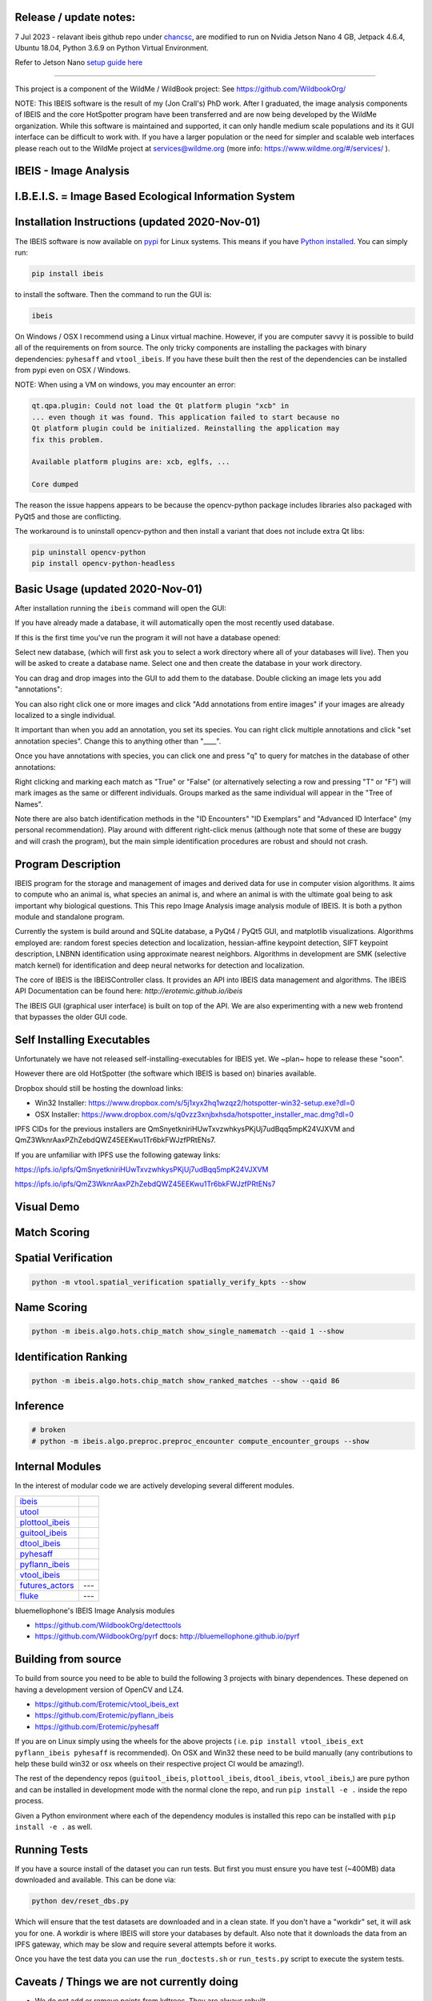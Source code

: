 |ReadTheDocs| |Pypi| |Downloads| |Codecov| |GithubActions| 


Release / update notes:
-----------------------
7 Jul 2023 - relavant ibeis github repo under `chancsc <https://github.com/chancsc>`_, 
are modified to run on Nvidia Jetson Nano 4 GB, Jetpack 4.6.4, Ubuntu 18.04, 
Python 3.6.9 on Python Virtual Environment.

Refer to Jetson Nano `setup guide here <https://github.com/chancsc/ibeis/blob/main/Jetson_Nano_Setup.rst>`_

-----------------------

.. image:: https://i.imgur.com/L0k84xQ.png

This project is a component of the WildMe / WildBook project: See https://github.com/WildbookOrg/

NOTE: This IBEIS software is the result of my (Jon Crall's) PhD work. After I
graduated, the image analysis components of IBEIS and the core HotSpotter
program have been transferred and are now being developed by the WildMe
organization. While this software is maintained and supported, it can only
handle medium scale populations and its it GUI interface can be difficult to
work with. If you have a larger population or the need for simpler and scalable
web interfaces  please reach out to the WildMe project at services@wildme.org
(more info: https://www.wildme.org/#/services/ ). 


IBEIS - Image Analysis 
----------------------

I.B.E.I.S. = Image Based Ecological Information System
------------------------------------------------------

.. image:: http://i.imgur.com/TNCiEBe.png
    :alt: "(Note: the rhino and wildebeest mathces may be dubious. Other species do work well though")


Installation Instructions (updated 2020-Nov-01)
-----------------------------------------------

The IBEIS software is now available on `pypi
<https://pypi.org/project/ibeis/>`_ for Linux systems. This means if you have
`Python installed
<https://xdoctest.readthedocs.io/en/latest/installing_python.html>`_. You can
simply run:


.. code:: bash

    pip install ibeis

to install the software. Then the command to run the GUI is:


.. code:: bash

    ibeis

On Windows / OSX I recommend using a Linux virtual machine. However, if you are
computer savvy it is possible to build all of the requirements on from source.
The only tricky components are installing the packages with binary
dependencies: ``pyhesaff`` and ``vtool_ibeis``. If you have these built then
the rest of the dependencies can be installed from pypi even on OSX / Windows.

NOTE: When using a VM on windows, you may encounter an error:

.. code:: 

    qt.qpa.plugin: Could not load the Qt platform plugin "xcb" in 
    ... even though it was found. This application failed to start because no
    Qt platform plugin could be initialized. Reinstalling the application may
    fix this problem.

    Available platform plugins are: xcb, eglfs, ...

    Core dumped

The reason the issue happens appears to be because the opencv-python package
includes libraries also packaged with PyQt5 and those are conflicting. 

The workaround is to uninstall opencv-python and then install a variant that
does not include extra Qt libs:

.. code:: bash

    pip uninstall opencv-python
    pip install opencv-python-headless

    
Basic Usage (updated 2020-Nov-01)
---------------------------------

After installation running the ``ibeis`` command will open the GUI:


If you have already made a database, it will automatically open the most recently used database.

.. image:: https://i.imgur.com/xXF7w8P.png

If this is the first time you've run the program it will not have a database opened:

.. image:: https://i.imgur.com/Ey9Urcv.png

Select new database, (which will first ask you to select a work directory where all of your databases will live).
Then you will be asked to create a database name. Select one and then create the database in your work directory.


You can drag and drop images into the GUI to add them to the database.  Double
clicking an image lets you add "annotations":


.. image:: https://i.imgur.com/t0LQZot.png

You can also right click one or more images and click "Add annotations from
entire images" if your images are already localized to a single individual.

It important than when you add an annotation, you set its species. You can
right click multiple annotations and click "set annotation species". Change
this to anything other than "____".

Once you have annotations with species, you can click one and press "q" to
query for matches in the database of other annotations:


.. image:: https://i.imgur.com/B0ilafa.png

Right clicking and marking each match as "True" or "False" (or alternatively
selecting a row and pressing "T" or "F") will mark images as the same or
different individuals. Groups marked as the same individual will appear in the
"Tree of Names".

Note there are also batch identification methods in the "ID Encounters" "ID
Exemplars" and "Advanced ID Interface" (my personal recommendation). Play
around with different right-click menus (although note that some of these are
buggy and will crash the program), but the main simple identification
procedures are robust and should not crash.


Program Description
-------------------

IBEIS program for the storage and management of images and derived data for
use in computer vision algorithms. It aims to compute who an animal is, what
species an animal is, and where an animal is with the ultimate goal being to
ask important why biological questions.  This This repo Image Analysis image
analysis module of IBEIS. It is both a python module and standalone program. 

Currently the system is build around and SQLite database, a PyQt4 / PyQt5 GUI,
and matplotlib visualizations. Algorithms employed are: random forest species
detection and localization, hessian-affine keypoint detection, SIFT keypoint
description, LNBNN identification using approximate nearest neighbors.
Algorithms in development are SMK (selective match kernel) for identification
and deep neural networks for detection and localization. 

The core of IBEIS is the IBEISController class. It provides an API into IBEIS
data management and algorithms. The IBEIS API Documentation can be found here:
`http://erotemic.github.io/ibeis`

The IBEIS GUI (graphical user interface) is built on top of the API. 
We are also experimenting with a new web frontend that bypasses the older GUI code.

Self Installing Executables
---------------------------

Unfortunately we have not released self-installing-executables for IBEIS yet. 
We ~plan~ hope to release these "soon". 

However there are old HotSpotter (the software which IBEIS is based on)
binaries available. 

.. These can be downloaded from: `http://cs.rpi.edu/hotspotter/`

Dropbox should still be hosting the download links: 

* Win32 Installer: https://www.dropbox.com/s/5j1xyx2hq1wzqz2/hotspotter-win32-setup.exe?dl=0 

* OSX Installer: https://www.dropbox.com/s/q0vzz3xnjbxhsda/hotspotter_installer_mac.dmg?dl=0

IPFS CIDs for the previous installers are QmSnyetkniriHUwTxvzwhkysPKjUj7udBqq5mpK24VJXVM and QmZ3WknrAaxPZhZebdQWZ45EEKwu1Tr6bkFWJzfPRtENs7.

If you are unfamiliar with IPFS use the following gateway links:

https://ipfs.io/ipfs/QmSnyetkniriHUwTxvzwhkysPKjUj7udBqq5mpK24VJXVM 

https://ipfs.io/ipfs/QmZ3WknrAaxPZhZebdQWZ45EEKwu1Tr6bkFWJzfPRtENs7


Visual Demo
-----------


.. image:: http://i.imgur.com/QWrzf9O.png
   :width: 600
   :alt: Feature Extraction

.. image:: http://i.imgur.com/iMHKEDZ.png
   :width: 600
   :alt: Nearest Neighbors


Match Scoring 
-------------

.. image:: http://imgur.com/Hj43Xxy.png
   :width: 600
   :alt: Match Inspection

Spatial Verification
--------------------

.. image:: http://i.imgur.com/VCz0j9C.jpg
   :width: 600
   :alt: sver


.. code:: bash

    python -m vtool.spatial_verification spatially_verify_kpts --show

Name Scoring
------------

.. image:: http://i.imgur.com/IDUnxu2.jpg
   :width: 600
   :alt: namematch


.. code:: bash

    python -m ibeis.algo.hots.chip_match show_single_namematch --qaid 1 --show

Identification Ranking 
----------------------

.. image:: http://i.imgur.com/BlajchI.jpg
   :width: 600
   :alt: rankedmatches


.. code:: bash

    python -m ibeis.algo.hots.chip_match show_ranked_matches --show --qaid 86

Inference
---------

.. image:: http://i.imgur.com/RYeeENl.jpg
   :width: 600
   :alt: encgraph


.. code:: bash

    # broken
    # python -m ibeis.algo.preproc.preproc_encounter compute_encounter_groups --show

Internal Modules
----------------

In the interest of modular code we are actively developing several different modules. 

+-----------------------------------------------------------------+--------------------------------+
| `ibeis <https://github.com/Erotemic/ibeis>`_                    | |ibeisGithubActions|           |
+-----------------------------------------------------------------+--------------------------------+
| `utool <https://github.com/Erotemic/utool>`_                    | |utoolGithubActions|           |
+-----------------------------------------------------------------+--------------------------------+
| `plottool_ibeis <https://github.com/Erotemic/plottool_ibeis>`_  | |plottool_ibeisGithubActions|  |
+-----------------------------------------------------------------+--------------------------------+
| `guitool_ibeis <https://github.com/Erotemic/guitool_ibeis>`_    | |guitool_ibeisGithubActions|   |
+-----------------------------------------------------------------+--------------------------------+
| `dtool_ibeis <https://github.com/Erotemic/dtool_ibeis>`_        | |dtool_ibeisGithubActions|     |
+-----------------------------------------------------------------+--------------------------------+
| `pyhesaff <https://github.com/Erotemic/pyhesaff>`_              | |pyhesaffGithubActions|        |
+-----------------------------------------------------------------+--------------------------------+
| `pyflann_ibeis <https://github.com/Erotemic/pyflann_ibeis>`_    | |pyflann_ibeisGithubActions|   |
+-----------------------------------------------------------------+--------------------------------+
| `vtool_ibeis <https://github.com/Erotemic/vtool_ibeis>`_        | |vtool_ibeis_extGithubActions| |
+-----------------------------------------------------------------+--------------------------------+
| `futures_actors <https://github.com/Erotemic/futures_actors>`_  |  ---                           |
+-----------------------------------------------------------------+--------------------------------+
| `fluke <https://github.com/chancsc/ibeis-flukematch-module>`_   |  ---                           |
+-----------------------------------------------------------------+--------------------------------+

.. |ibeisGithubActions| image:: https://github.com/Erotemic/ibeis/actions/workflows/tests.yml/badge.svg?branch=main
    :target: https://github.com/Erotemic/ibeis/actions?query=branch%3Amain
.. |utoolGithubActions| image:: https://github.com/Erotemic/utool/actions/workflows/tests.yml/badge.svg?branch=main
    :target: https://github.com/Erotemic/utool/actions?query=branch%3Amain
.. |vtool_ibeisGithubActions| image:: https://github.com/Erotemic/vtool_ibeis/actions/workflows/tests.yml/badge.svg?branch=main
    :target: https://github.com/Erotemic/vtool_ibeis/actions?query=branch%3Amain
.. |dtool_ibeisGithubActions| image:: https://github.com/Erotemic/dtool_ibeis/actions/workflows/tests.yml/badge.svg?branch=main
    :target: https://github.com/Erotemic/dtool_ibeis/actions?query=branch%3Amain
.. |plottool_ibeisGithubActions| image:: https://github.com/Erotemic/plottool_ibeis/actions/workflows/tests.yml/badge.svg?branch=main
    :target: https://github.com/Erotemic/plottool_ibeis/actions?query=branch%3Amain
.. |guitool_ibeisGithubActions| image:: https://github.com/Erotemic/guitool_ibeis/actions/workflows/tests.yml/badge.svg?branch=main
    :target: https://github.com/Erotemic/guitool_ibeis/actions?query=branch%3Amain
.. |pyhesaffGithubActions| image:: https://github.com/Erotemic/pyhesaff/actions/workflows/tests.yml/badge.svg?branch=main
    :target: https://github.com/Erotemic/pyhesaff/actions?query=branch%3Amain
.. |pyflann_ibeisGithubActions| image:: https://github.com/Erotemic/pyflann_ibeis/actions/workflows/test_binaries.yml/badge.svg?branch=main
    :target: https://github.com/Erotemic/pyflann_ibeis/actions?query=branch%3Amain
.. |vtool_ibeis_extGithubActions| image:: https://github.com/Erotemic/vtool_ibeis_ext/actions/workflows/tests.yml/badge.svg?branch=main
    :target: https://github.com/Erotemic/vtool_ibeis_ext/actions?query=branch%3Amain


bluemellophone's IBEIS Image Analysis modules

* https://github.com/WildbookOrg/detecttools
* https://github.com/WildbookOrg/pyrf
  docs: http://bluemellophone.github.io/pyrf


Building from source
--------------------
To build from source you need to be able to build the following 3 projects with
binary dependences. These depened on having a development version of OpenCV and
LZ4.

* https://github.com/Erotemic/vtool_ibeis_ext

* https://github.com/Erotemic/pyflann_ibeis

* https://github.com/Erotemic/pyhesaff

If you are on Linux simply using the wheels for the above projects (
i.e. ``pip install vtool_ibeis_ext  pyflann_ibeis pyhesaff`` is recommended).
On OSX and Win32 these need to be build manually (any contributions to help
these build win32 or osx wheels on their respective project CI would be
amazing!).

The rest of the dependency repos (``guitool_ibeis``, ``plottool_ibeis``,
``dtool_ibeis``, ``vtool_ibeis``,)  are pure python and can be installed in
development mode with the normal clone the repo, and run ``pip install -e .``
inside the repo process.

Given a Python environment where each of the dependency modules is installed
this repo can be installed with ``pip install -e .`` as well. 


Running Tests
-------------

If you have a source install of the dataset you can run tests. But first you
must ensure you have test (~400MB) data downloaded and available. This can be
done via:

.. code:: python

   python dev/reset_dbs.py

Which will ensure that the test datasets are downloaded and in a clean state.
If you don't have a "workdir" set, it will ask you for one. A workdir is where
IBEIS will store your databases by default. Also note that it downloads the
data from an IPFS gateway, which may be slow and require several attempts
before it works.

Once you have the test data you can use the ``run_doctests.sh`` or
``run_tests.py`` script to execute the system tests.

Caveats / Things we are not currently doing
-------------------------------------------

* We do not add or remove points from kdtrees. They are always rebuilt

.. |CircleCI| image:: https://circleci.com/gh/Erotemic/ibeis.svg?style=svg
    :target: https://circleci.com/gh/Erotemic/ibeis
.. |Travis| image:: https://img.shields.io/travis/Erotemic/ibeis/master.svg?label=Travis%20CI
   :target: https://travis-ci.org/Erotemic/ibeis?branch=master
.. |Appveyor| image:: https://ci.appveyor.com/api/projects/status/github/Erotemic/ibeis?branch=master&svg=True
   :target: https://ci.appveyor.com/project/Erotemic/ibeis/branch/master
.. |Codecov| image:: https://codecov.io/github/Erotemic/ibeis/badge.svg?branch=master&service=github
   :target: https://codecov.io/github/Erotemic/ibeis?branch=master
.. |Pypi| image:: https://img.shields.io/pypi/v/ibeis.svg
   :target: https://pypi.python.org/pypi/ibeis
.. |Downloads| image:: https://img.shields.io/pypi/dm/ibeis.svg
   :target: https://pypistats.org/packages/ibeis
.. |ReadTheDocs| image:: https://readthedocs.org/projects/ibeis/badge/?version=latest
    :target: http://ibeis.readthedocs.io/en/latest/
.. |GithubActions| image:: https://github.com/Erotemic/ibeis/actions/workflows/tests.yml/badge.svg?branch=main
    :target: https://github.com/Erotemic/ibeis/actions?query=branch%3Amain
